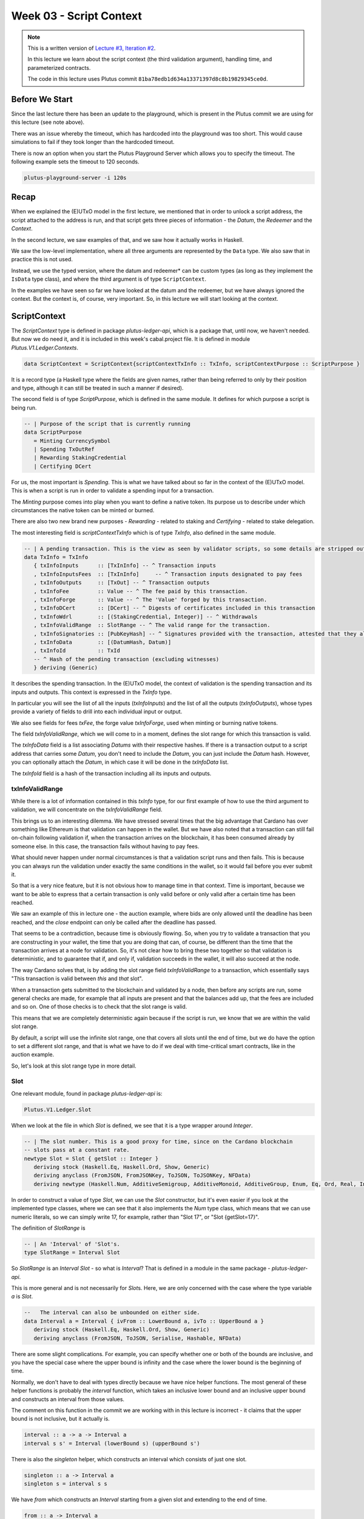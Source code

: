 Week 03 - Script Context
========================

.. note::
      This is a written version of `Lecture
      #3, Iteration #2 <https://www.youtube.com/watch?v=6_rfCCY9_gY>`__.

      In this lecture we learn about the script context (the third validation
      argument), handling time, and parameterized contracts.

      The code in this lecture uses Plutus commit ``81ba78edb1d634a13371397d8c8b19829345ce0d``.

Before We Start
---------------

Since the last lecture there has been an update to the playground, which is present in the Plutus commit we are using for this lecture (see note above).

There was an issue whereby the timeout, which has hardcoded into the playground was too short. This would cause simulations to fail if they took longer than the
hardcoded timeout.

There is now an option when you start the Plutus Playground Server which allows you to specify the timeout. The following example sets the timeout to 120 seconds.

.. code::

      plutus-playground-server -i 120s

Recap
-----

When we explained the (E)UTxO model in the first lecture, we mentioned that in
order to unlock a script address, the script attached to the address is
run, and that script gets three pieces of information - the *Datum*, the
*Redeemer* and the *Context*.

In the second lecture, we saw examples of that, and we saw how it
actually works in Haskell.

We saw the low-level implementation, where all three arguments are
represented by the ``Data`` type. We also saw that in practice this is not
used.

Instead, we use the typed version, where the datum and redeemer* can be
custom types (as long as they implement the ``IsData`` type class), and
where the third argument is of type ``ScriptContext``.

In the examples we have seen so far we have looked at the datum and
the redeemer, but we have always ignored the context. But the
context is, of course, very important. So, in this lecture we will
start looking at the context.

ScriptContext
-------------

The *ScriptContext* type is defined in package *plutus-ledger-api*,
which is a package that, until now, we haven't needed. But now we do
need it, and it is included in this week's cabal.project file. It is
defined in module *Plutus.V1.Ledger.Contexts*.

.. code:: haskell

      data ScriptContext = ScriptContext{scriptContextTxInfo :: TxInfo, scriptContextPurpose :: ScriptPurpose }

It is a record type (a Haskell type where the fields are given names,
rather than being referred to only by their position and type, although
it can still be treated in such a manner if desired).

The second field is of type *ScriptPurpose*, which is defined in the
same module. It defines for which purpose a script is being run.

.. code:: haskell

      -- | Purpose of the script that is currently running
      data ScriptPurpose
         = Minting CurrencySymbol
         | Spending TxOutRef
         | Rewarding StakingCredential
         | Certifying DCert

For us, the most important is *Spending*. This is what we have talked
about so far in the context of the (E)UTxO model. This is when a script
is run in order to validate a spending input for a transaction.

The *Minting* purpose comes into play when you want to define a native
token. Its purpose us to describe under which circumstances the native
token can be minted or burned.

There are also two new brand new purposes - *Rewarding* - related to
staking and *Certifying* - related to stake delegation.

The most interesting field is *scriptContextTxInfo* which is of type
*TxInfo*, also defined in the same module.

.. code:: haskell

      -- | A pending transaction. This is the view as seen by validator scripts, so some details are stripped out.
      data TxInfo = TxInfo
         { txInfoInputs      :: [TxInInfo] -- ^ Transaction inputs
         , txInfoInputsFees  :: [TxInInfo]     -- ^ Transaction inputs designated to pay fees
         , txInfoOutputs     :: [TxOut] -- ^ Transaction outputs
         , txInfoFee         :: Value -- ^ The fee paid by this transaction.
         , txInfoForge       :: Value -- ^ The 'Value' forged by this transaction.
         , txInfoDCert       :: [DCert] -- ^ Digests of certificates included in this transaction
         , txInfoWdrl        :: [(StakingCredential, Integer)] -- ^ Withdrawals
         , txInfoValidRange  :: SlotRange -- ^ The valid range for the transaction.
         , txInfoSignatories :: [PubKeyHash] -- ^ Signatures provided with the transaction, attested that they all signed the tx
         , txInfoData        :: [(DatumHash, Datum)]
         , txInfoId          :: TxId
         -- ^ Hash of the pending transaction (excluding witnesses)
         } deriving (Generic)

It describes the spending transaction. In the (E)UTxO model, the context
of validation is the spending transaction and its inputs and outputs.
This context is expressed in the *TxInfo* type.

In particular you will see the list of all the inputs (*txInfoInputs*)
and the list of all the outputs (*txInfoOutputs*), whose types provide a
variety of fields to drill into each individual input or output.

We also see fields for fees *txFee*, the forge value *txInfoForge*, used
when minting or burning native tokens.

The field *txInfoValidRange*, which we will come to in a moment, defines
the slot range for which this transaction is valid.

The *txInfoData* field is a list associating *Datums* with their
respective hashes. If there is a transaction output to a script address
that carries some *Datum*, you don't need to include the *Datum*, you
can just include the *Datum* hash. However, you can optionally attach
the *Datum*, in which case it will be done in the *txInfoData* list.

The *txInfoId* field is a hash of the transaction including all its
inputs and outputs.

txInfoValidRange
~~~~~~~~~~~~~~~~

While there is a lot of information contained in this *txInfo* type, for
our first example of how to use the third argument to validation, we
will concentrate on the *txInfoValidRange* field.

This brings us to an interesting dilemma. We have stressed several times
that the big advantage that Cardano has over something like Ethereum is
that validation can happen in the wallet. But we have also noted that a
transaction can still fail on-chain following validation if, when the
transaction arrives on the blockchain, it has been consumed already by
someone else. In this case, the transaction fails without having to pay
fees.

What should never happen under normal circumstances is that a validation
script runs and then fails. This is because you can always run the
validation under exactly the same conditions in the wallet, so it would
fail before you ever submit it.

So that is a very nice feature, but it is not obvious how to manage time
in that context. Time is important, because we want to be able to
express that a certain transaction is only valid before or only valid
after a certain time has been reached.

We saw an example of this in lecture one - the auction example, where
bids are only allowed until the deadline has been reached, and the
*close* endpoint can only be called after the deadline has passed.

That seems to be a contradiction, because time is obviously flowing. So,
when you try to validate a transaction that you are constructing in your
wallet, the time that you are doing that can, of course, be different
than the time that the transaction arrives at a node for validation. So,
it's not clear how to bring these two together so that validation is
deterministic, and to guarantee that if, and only if, validation
succeeds in the wallet, it will also succeed at the node.

The way Cardano solves that, is by adding the slot range field
*txInfoValidRange* to a transaction, which essentially says "This
transaction is valid between *this* and *that* slot".

When a transaction gets submitted to the blockchain and validated by a
node, then before any scripts are run, some general checks are made, for
example that all inputs are present and that the balances add up, that
the fees are included and so on. One of those checks is to check that
the slot range is valid.

This means that we are completely deterministic again because if the
script is run, we know that we are within the valid slot range.

By default, a script will use the infinite slot range, one that covers
all slots until the end of time, but we do have the option to set a
different slot range, and that is what we have to do if we deal with
time-critical smart contracts, like in the auction example.

So, let's look at this slot range type in more detail.

Slot
~~~~

One relevant module, found in package *plutus-ledger-api* is:

.. code:: haskell

      Plutus.V1.Ledger.Slot

When we look at the file in which *Slot* is defined, we see that it is a
type wrapper around *Integer*.

.. code:: haskell

      -- | The slot number. This is a good proxy for time, since on the Cardano blockchain
      -- slots pass at a constant rate.
      newtype Slot = Slot { getSlot :: Integer }
         deriving stock (Haskell.Eq, Haskell.Ord, Show, Generic)
         deriving anyclass (FromJSON, FromJSONKey, ToJSON, ToJSONKey, NFData)
         deriving newtype (Haskell.Num, AdditiveSemigroup, AdditiveMonoid, AdditiveGroup, Enum, Eq, Ord, Real, Integral, Serialise, Hashable, PlutusTx.IsData)

In order to construct a value of type *Slot*, we can use the *Slot*
constructor, but it's even easier if you look at the implemented type
classes, where we can see that it also implements the *Num* type class,
which means that we can use numeric literals, so we can simply write 17,
for example, rather than "Slot 17", or "Slot {getSlot=17}".

The definition of *SlotRange* is

.. code:: haskell

      -- | An 'Interval' of 'Slot's.
      type SlotRange = Interval Slot

So *SlotRange* is an *Interval Slot* - so what is *Interval*? That is
defined in a module in the same package - *plutus-ledger-api*.

This is more general and is not necessarily for *Slot*\ s. Here, we are
only concerned with the case where the type variable *a* is *Slot*.

.. code:: haskell

      --   The interval can also be unbounded on either side.
      data Interval a = Interval { ivFrom :: LowerBound a, ivTo :: UpperBound a }
         deriving stock (Haskell.Eq, Haskell.Ord, Show, Generic)
         deriving anyclass (FromJSON, ToJSON, Serialise, Hashable, NFData)

There are some slight complications. For example, you can specify
whether one or both of the bounds are inclusive, and you have the
special case where the upper bound is infinity and the case where the
lower bound is the beginning of time.

Normally, we don't have to deal with types directly because we have nice
helper functions. The most general of these helper functions is probably
the *interval* function, which takes an inclusive lower bound and an
inclusive upper bound and constructs an interval from those values.

The comment on this function in the commit we are working with in this
lecture is incorrect - it claims that the upper bound is not inclusive,
but it actually is.

.. code:: haskell

      interval :: a -> a -> Interval a
      interval s s' = Interval (lowerBound s) (upperBound s')

There is also the *singleton* helper, which constructs an interval which
consists of just one slot.

.. code:: haskell

      singleton :: a -> Interval a
      singleton s = interval s s

We have *from* which constructs an *Interval* starting from a given slot
and extending to the end of time.

.. code:: haskell

      from :: a -> Interval a
      from s = Interval (lowerBound s) (UpperBound PosInf True)

And we have *to*, which is the opposite. It constructs an *Interval*
starting from the genesis block up to, and including, the given slot.
Again, the comments in the code for the commit we are working with
claims that it is not inclusive, but it is.

.. code:: haskell

      to :: a -> Interval a
      to s = Interval (LowerBound NegInf True) (upperBound s)

We have *always* which contains all slots from the beginning of time
until the end of eternity. This is the default.

.. code:: haskell

      always :: Interval a
      always = Interval (LowerBound NegInf True) (UpperBound PosInf True)

And we have the opposite, *never*, which contains no slots.

.. code:: haskell

      never :: Interval a
      never = Interval (LowerBound PosInf True) (UpperBound NegInf True)

In addition to these helper functions for constructing values of type
*Interval*, we have various helpers for working with *Interval*\ s.

The *member* function checks whether a value is contained within an
*Interval*.

.. code:: haskell

      member :: Ord a => a -> Interval a -> Bool
      member a i = i `contains` singleton a

The *overlaps* function checks whether two intervals overlap, that is,
whether there is a value that is a member of both intervals.

.. code:: haskell

      overlaps :: Ord a => Interval a -> Interval a -> Bool
      overlaps l r = isEmpty (l `intersection` r)

The *intersection* function determines the largest interval that is
contained in both the given intervals. This is an *Interval* that starts
from the largest lower bound of the two intervals and extends until the
smallest upper bound.

.. code:: haskell

      intersection :: Ord a => Interval a -> Interval a -> Interval a
      intersection (Interval l1 h1) (Interval l2 h2) = Interval (max l1 l2) (min h1 h2)

The function *hull* gives the smallest interval containing both the
given intervals.

.. code:: haskell

      hull :: Ord a => Interval a -> Interval a -> Interval a
      hull (Interval l1 h1) (Interval l2 h2) = Interval (min l1 l2) (max h1 h2)

The *contains* function takes two intervals and determines if the second
interval is completely contained within the first one.

.. code:: haskell

      contains :: Ord a => Interval a -> Interval a -> Bool
      contains (Interval l1 h1) (Interval l2 h2) = l1 <= l2 && h2 <= h1

And we have the *before* and *after* functions to determine if a given
*Slot* is before or after a given *Interval*, respectively.

.. code:: haskell

      before :: Ord a => a -> Interval a -> Bool
      before h (Interval f _) = lowerBound h < f

      after :: Ord a => a -> Interval a -> Bool
      after h (Interval _ t) = upperBound h > t

Let's have a play in the REPL.

.. code:: haskell

      Prelude Week03.IsData> import Plutus.V1.Ledger.Slot 
      Prelude Plutus.V1.Ledger.Slot Week03.IsData> import Plutus.V1.Ledger.Interval 

There are two ways to define a slot. First, you can use the *Slot*
constructor.

.. code:: haskell

      Prelude Plutus.V1.Ledger.Slot Plutus.V1.Ledger.Interval Week03.IsData> Slot 3
      Slot {getSlot = 3}

Secondly, you can just write it as an *Integer*, but in this case you
need to tell the compiler what type it is.

.. code:: haskell

      Prelude Plutus.V1.Ledger.Slot Plutus.V1.Ledger.Interval Week03.IsData> 3 :: Slot
      Slot {getSlot = 3}

Let's use some of the helper functions for constructing intervals. This
will give us slots 3,4,5,6,7,8,9,10:

.. code:: haskell

      Prelude Plutus.V1.Ledger.Slot Plutus.V1.Ledger.Interval Week03.IsData> interval (Slot 3) 10
      Interval {ivFrom = LowerBound (Finite (Slot {getSlot = 3})) True, ivTo = UpperBound (Finite (Slot {getSlot = 10})) True}

You see that there are two finite slots defined as the lower and upper
bounds, and that they both have the value *True*, which indicates that
they are both inclusive bounds.

We can check whether a slot is a member of an interval:

.. code:: haskell

      Prelude Plutus.V1.Ledger.Slot Plutus.V1.Ledger.Interval Week03.IsData> member 5 $ interval (Slot 3) 10
      True

      Prelude Plutus.V1.Ledger.Slot Plutus.V1.Ledger.Interval Week03.IsData> member 3 $ interval (Slot 3) 10
      True

      Prelude Plutus.V1.Ledger.Slot Plutus.V1.Ledger.Interval Week03.IsData> member 10 $ interval (Slot 3) 10
      True

      Prelude Plutus.V1.Ledger.Slot Plutus.V1.Ledger.Interval Week03.IsData> member 11 $ interval (Slot 3) 10
      False

We can use the *from* constructor. Here we see that the lower bound is
again a finite slot, but that the upper bound is positive infinity.

.. code:: haskell

      Prelude Plutus.V1.Ledger.Slot Plutus.V1.Ledger.Interval Week03.IsData> from (Slot 20)
      Interval {ivFrom = LowerBound (Finite (Slot {getSlot = 20})) True, ivTo = UpperBound PosInf True}

And we can check slots for membership of this interval:

.. code:: haskell

      Prelude Plutus.V1.Ledger.Slot Plutus.V1.Ledger.Interval Week03.IsData> member 20 $ from (Slot 20)
      True

      Prelude Plutus.V1.Ledger.Slot Plutus.V1.Ledger.Interval Week03.IsData> member 19 $ from (Slot 20)
      False

      Prelude Plutus.V1.Ledger.Slot Plutus.V1.Ledger.Interval Week03.IsData> member 1000000 $ from (Slot 20)
      True

And the *to* constructor. Here we see that now the lower bound is
negative infinity, while the upper bound is a finite slot number.

.. code:: haskell

      Prelude Plutus.V1.Ledger.Slot Plutus.V1.Ledger.Interval Week03.IsData> to (Slot 100)
      Interval {ivFrom = LowerBound NegInf True, ivTo = UpperBound (Finite (Slot {getSlot = 100})) True}

And let's check various slots for membership:

.. code:: haskell

      Prelude Plutus.V1.Ledger.Slot Plutus.V1.Ledger.Interval Week03.IsData> member 7 $ to (Slot 100)
      True

      Prelude Plutus.V1.Ledger.Slot Plutus.V1.Ledger.Interval Week03.IsData> member 100 $ to (Slot 100)
      True

      Prelude Plutus.V1.Ledger.Slot Plutus.V1.Ledger.Interval Week03.IsData> member 101 $ to (Slot 100)
      False

Now, let's try the *contains* function:

.. code:: haskell

      Prelude Plutus.V1.Ledger.Slot Plutus.V1.Ledger.Interval Week03.IsData> contains (to $ Slot 100) $ interval 30 50
      True

      Prelude Plutus.V1.Ledger.Slot Plutus.V1.Ledger.Interval Week03.IsData> contains (to $ Slot 100) $ interval 30 110
      False

And *overlaps*:

.. code:: haskell

      Prelude Plutus.V1.Ledger.Slot Plutus.V1.Ledger.Interval Week03.IsData> overlaps (to $ Slot 100) $ interval 30 110
      True

      Prelude Plutus.V1.Ledger.Slot Plutus.V1.Ledger.Interval Week03.IsData> overlaps (to $ Slot 100) $ interval 101 110
      False

And now, we can look, for the first time, at a contract that actually
looks at the third validation argument, the *Context*, and does
something interesting with it.

Example - Vesting
-----------------

Imagine you want to give a gift of Ada to a child. You want the child to
own the Ada, but you only want the child to have access to it he or she
turns eighteen.

Using Plutus, it is very easy to implement a vesting scheme like that.

We start by copying the IsData function, the one we modified at the
start of the lecture, into a new module called Vesting.

The first step is to think about the *Datum* and *Redeemer*.

For *Datum* it makes sense to have two pieces of information:

-  The beneficiary
-  The deadline

So, let's define this type:

.. code:: haskell

      data VestingDatum = VestingDatum
         { beneficiary :: PubKeyHash
         , deadline    :: Slot
         } deriving Show

      PlutusTx.unstableMakeIsData ''VestingDatum

In this case, we don't need any information in the *Redeemer*, because
all the information we need about the entity that can claim the Ada and
the time is contained in the *Context*.

.. code:: haskell

      mkValidator :: VestingDatum -> () -> ScriptContext -> Bool

We need to check two conditions.

1. That only the correct beneficiary can unlock a UTxO sitting at this
   address. This we can validate by checking that the beneficiary's
   signature is included in the transaction.
2. That this transaction is only executed after the deadline is reached.

We could probably just write this in one go, but we will write it in a
more top-down fashion and delegate to some helper functions.

Let's start by writing the conditions without implementing them and by
also giving appropriate error messages.

.. code:: haskell

      mkValidator dat () ctx =
         traceIfFalse "beneficiary's signature missing" checkSig      &&
         traceIfFalse "deadline not reached"            checkDeadline
      where
         ...
         checkSig :: Bool
         ...
         checkDeadline :: Bool
         ...

Let's look back at the *ScriptContext* type.

.. code:: haskell

      data ScriptContext = ScriptContext{scriptContextTxInfo :: TxInfo, scriptContextPurpose :: ScriptPurpose }

We are not interest in the script purpose, as we know that it is a
spending script. The interesting one for us here is *TxInfo*, as this
provides both the signatures and the timing information.

So let's add a helper function that gets this for us from our third
argument - *ctx*.

.. code:: haskell

      mkValidator dat () ctx =
         traceIfFalse "beneficiary's signature missing" checkSig      &&
         traceIfFalse "deadline not reached"            checkDeadline
      where
         info :: TxInfo
         info = scriptContextTxInfo ctx
         ...
         checkSig :: Bool
         ...
         checkDeadline :: Bool
         ...

For the first helper function, *checkSig*, we must check that the
beneficiary has signed the transaction.

Here we use the ``elem`` function here from the Plutus Prelude, which is
a copy of the same function from the standard Prelude. You will recall
that this is because it is not possible to make functions in standard
Prelude INLINABLE, which is required for our validation scripts to
compile.

.. code:: haskell

      checkSig = beneficiary dat `elem` txInfoSignatories info

To check the deadline we need the *txInfoValidRange* field of *TxInfo*,
which gives us a value of type *SlotRange*.

We must check that this transaction is only submitted once the deadline
has been reached.

As we saw before, the way time is handled is that, during validation,
before any script is run, it is checked that this range that the
transaction gives actually includes the current slot.

We don't know exactly what the current slot is because the interval may
be large, but what we do know is that one of those slots is the current
time.

So, in order to make sure that the deadline has been reached, we must
check that all the slots in the slot range are after the deadline. And
one way to do this, is to ask if the valid slot range is included in the
interval that starts at the deadline and extends to the end of time.

.. code:: haskell

      checkDeadline = from (deadline dat) `contains` txInfoValidRange info

Remember that if the current slot was not in the *txInfoValidRange*,
then the validation script would not even be running.

That completes the validation logic. Let's take care of some
boilerplate.

.. code:: haskell

      data Vesting
      instance Scripts.ScriptType Vesting where
         type instance DatumType Vesting = VestingDatum
         type instance RedeemerType Vesting = ()

      inst :: Scripts.ScriptInstance Vesting
      inst = Scripts.validator @Vesting
         $$(PlutusTx.compile [|| mkValidator ||])
         $$(PlutusTx.compile [|| wrap ||])
      where
         wrap = Scripts.wrapValidator @VestingDatum @()

We will focus more on the wallet part of the script later, but here are
the changes.

We have created a *GiveParams* type, and modified the *grab* endpoint to
require no parameters.

.. code:: haskell

      data GiveParams = GiveParams
         { gpBeneficiary :: !PubKeyHash
         , gpDeadline    :: !Slot
         , gpAmount      :: !Integer
         } deriving (Generic, ToJSON, FromJSON, ToSchema)

      type VestingSchema =
         BlockchainActions
            .\/ Endpoint "give" GiveParams
            .\/ Endpoint "grab" ()

For the *give* endpoint, the *Datum* is constructed from the
*GiveParams*.

.. code:: haskell

      give :: (HasBlockchainActions s, AsContractError e) => GiveParams -> Contract w s e ()
      give gp = do
         let dat = VestingDatum
                     { beneficiary = gpBeneficiary gp
                     , deadline    = gpDeadline gp
                     }
            tx  = mustPayToTheScript dat $ Ada.lovelaceValueOf $ gpAmount gp
         ledgerTx <- submitTxConstraints inst tx
         void $ awaitTxConfirmed $ txId ledgerTx
         logInfo @String $ printf "made a gift of %d lovelace to %s with deadline %s"
            (gpAmount gp)
            (show $ gpBeneficiary gp)
            (show $ gpDeadline gp)

The *grab* endpoint is a bit more involved. Here, the grabber needs to
find the UTxOs that they can actually consume, which is performed by the
*isSuitable* helper function.

This looks at the all UTxOs and only keeps those that are suitable. It
first checks that the *Datum* hash exists, nad, if so, it deserialises
it, and, if that succeeds it checks that the beneficiary of the UTxO is
the public key hash of the grabber. It then checks that the deadline is
not in the future.

We see here that, from the wallet, we have access to the current slot
and to our own public key hash.

.. code:: haskell

      grab :: forall w s e. (HasBlockchainActions s, AsContractError e) => Contract w s e ()
      grab = do
         now   <- currentSlot
         pkh   <- pubKeyHash <$> ownPubKey
         utxos <- Map.filter (isSuitable pkh now) <$> utxoAt scrAddress
         if Map.null utxos
            then logInfo @String $ "no gifts available"
            else do
                  let orefs   = fst <$> Map.toList utxos
                     lookups = Constraints.unspentOutputs utxos  <>
                              Constraints.otherScript validator
                     tx :: TxConstraints Void Void
                     tx      = mconcat [mustSpendScriptOutput oref $ Redeemer $ PlutusTx.toData () | oref <- orefs] <>
                              mustValidateIn (from now)
                  ledgerTx <- submitTxConstraintsWith @Void lookups tx
                  void $ awaitTxConfirmed $ txId ledgerTx
                  logInfo @String $ "collected gifts"
      where
         isSuitable :: PubKeyHash -> Slot -> TxOutTx -> Bool
         isSuitable pkh now o = case txOutDatumHash $ txOutTxOut o of
            Nothing -> False
            Just h  -> case Map.lookup h $ txData $ txOutTxTx o of
                  Nothing        -> False
                  Just (Datum e) -> case PlutusTx.fromData e of
                     Nothing -> False
                     Just d  -> beneficiary d == pkh && deadline d <= now

Note the call:

.. code:: haskell

      mustValidateIn (from now)

If we do not do this, the default would be the infinite slot range, and
this would cause validation to fail in our case.

We could use a singleton slot here, but, if there were any issues, for
example network delays, and the transaction arrived at a node a slot or
two later, then validation would no longer work.

Another thing to note is that, if there is no suitable UTxO available,
we don't even try to submit the transaction. We want to make sure that
when the grabber submits, they get something in return. Otherwise they
would have to pay fees for a transaction that doesn't have any outputs.

In the playground
~~~~~~~~~~~~~~~~~

First, let's get Wallet 1 to send some lovelace.

.. figure:: img/week03__00004.png
   :alt: 

Here we run into a technical problem. We need to supply the beneficiary
address, but there is no way in the playground to get the public key
hash of a wallet.

But we can get it from the REPL.

.. code:: haskell

      Prelude Week03.IsData> import Wallet.Emulator
      Prelude Wallet.Emulator Week03.IsData> import Ledger
      Prelude Wallet.Emulator Ledger Week03.IsData> pubKeyHash $ walletPubKey $ Wallet 2
      39f713d0a644253f04529421b9f51b9b08979d08295959c4f3990ee617f5139f

Let's create a scenario where validation passes. Wallet 1 gives 500
lovelace with a deadline of slot 15. We wait for 15 slots, and then
Wallet 2 grabs.

.. figure:: img/week03__00005.png
   :alt: 

After evaluation, we see the Genesis transaction, plus the give and the
grab transactions.

.. figure:: img/week03__00006.png
   :alt: 

.. figure:: img/week03__00007.png
   :alt: 

.. figure:: img/week03__00008.png
   :alt: 

And the final balances.

.. figure:: img/week03__00009.png
   :alt: 

Now let's look at the case where the grab happens too early. We'll
change the wait time to 14 slots.

.. figure:: img/week03__00010.png
   :alt: 

Now we see just two transactions - the Genesis transaction, and the
give.

.. figure:: img/week03__00012.png
   :alt: 

The grab transaction has failed validation.

.. figure:: img/week03__00013.png
   :alt: 

Example 2 - Parameterized Contract
----------------------------------

Our next example will be parameterized contracts, but let's start with
an observation about our existing contract.

An Observation
~~~~~~~~~~~~~~

We will set up a scenario where both wallets give and both wallets grab.

Again, in this example, the public key hash of Wallet 1's address was
obtained from the REPL in the same way as with the Wallet 2 example
above.

.. figure:: img/week03__00014.png
   :alt: 

After evaluation...

The Genesis transaction, as always.

.. figure:: img/week03__00015.png
   :alt: 

The give of Wallet 2...

.. figure:: img/week03__00016.png
   :alt: 

The give of Wallet 1...

.. figure:: img/week03__00017.png
   :alt: 

The grab of Wallet 2...

.. figure:: img/week03__00018.png
   :alt: 

And, the grab of Wallet 1...

.. figure:: img/week03__00019.png
   :alt: 

Now, what we want to focus on here is the script addresses for the give
of Wallet 1 and the give of Wallet 2. If you look back at those
screenshots, you will notice that the script address in both cases is
the same.

And this is not surprising. Recall that the address of the script is
calculated by taken the hash of the compiled Plutus code of the
validator. Since the same validator is being used in both those
transactions, the script address is the same.

Keep this in mind for what we are about to cover in the following
section.

Another Way of Doing It
~~~~~~~~~~~~~~~~~~~~~~~

In our example, we have put the beneficiary and the deadline into the
datum. But there are other choices.

You could also parameterize the whole script on those two pieces of data
- the beneficiary and the deadline.

A parameterized script is like a family of scripts. You can instantiate
it with different parameters, and you get different scripts. They all
behave the same, but they have these different parameters.

We start by making a copy of Vesting.hs and creating a new module -
Week03.Parameterized.

Now, instead of using the *VestedDatum*, we are going to parameterize
the script with it. It makes sense to first change its name.

.. code:: haskell

      data VestingParam = VestingParam
         { beneficiary :: PubKeyHash
         , deadline    :: Slot
         } deriving Show

Next, we will return to using Unit as our datum type, but we will add a
new validation argument, before the other arguments, of our new type
*VestingParam*.

.. code:: haskell

      mkValidator :: VestingParam -> () -> () -> ScriptContext -> Bool

The idea is that mkValidator is now a function that takes a VestingParam
and returns a custom validator based on those params.

We don't need to change much, just the function header and the parts
that previously accessed the datum.

.. code:: haskell

      mkValidator :: VestingParam -> () -> () -> ScriptContext -> Bool
      mkValidator p () () ctx =
         traceIfFalse "beneficiary's signature missing" checkSig      &&
         traceIfFalse "deadline not reached"            checkDeadline
      where
         info :: TxInfo
         info = scriptContextTxInfo ctx

         checkSig :: Bool
         checkSig = beneficiary p `elem` txInfoSignatories info

         checkDeadline :: Bool
         checkDeadline = from (deadline p) `contains` txInfoValidRange info

And, we need to change another piece of code that previously referenced
the datum.

.. code:: haskell

      data Vesting
      instance Scripts.ScriptType Vesting where
         type instance DatumType Vesting = ()
         type instance RedeemerType Vesting = ()

And now we come to an interesting question. What do we do here?

.. code:: haskell

      inst :: Scripts.ScriptInstance Vesting
      inst = Scripts.validator @Vesting
         $$(PlutusTx.compile [|| mkValidator ||])
         $$(PlutusTx.compile [|| wrap ||])
      where
         wrap = Scripts.wrapValidator @VestingDatum @()

As is, this won't work because now *mkValidator* has the wrong type.
Remember that it must be a function that takes three arguments and
returns a boolean. But now, it has four arguments.

Also, we won't always get the same instance, so this must now become a
function that takes *VestingParam* as an argument.

.. code:: haskell

      inst :: VestingParam -> Scripts.ScriptInstance Vesting
      inst p = Scripts.validator @Vesting

The first idea would be to simply do something like this - adding the
*p* as a parameter, which would make the type correct again.

.. code:: haskell

      -- this won't work
      $$(PlutusTx.compile [|| mkValidator p ||])

But the problem is that, as we have seen before, in Template Haskell,
the things inside the Oxford Brackets must be known at compile time, but
the value of *p* here will not be known until runtime.

Luckily, there is a way around this.

We have something called applyCode, which takes two Plutus scripts, and,
assuming that the first one is a function, it applies this function to
the second argument.

.. code:: haskell

      -- partial code
      ($$(PlutusTx.compile [|| mkValidator ||]) `PlutusTx.applyCode` -- ...

So, now, this...

.. code:: haskell

      ($$(PlutusTx.compile [|| mkValidator ||])

...is now a Plutus script for a function that takes such a parameter.
So, now, we must write a Plutus script for that parameter. Then
*applyCode* will apply the function to the script for the parameter, and
we will get a script of the right type out of that.

But this looks like it still doesn't solve the problem because what do
we write after *applyCode*? How do we get the parameter there. We can't
use PlutusTx.compile, as we have already seen.

This is where another important class comes in - the so-called *Lift*
class.

The Lift Class
^^^^^^^^^^^^^^

The *Lift* class is defined in package *plutus-tx*.

.. code:: haskell

      module PlutusTx.Lift.Class

It only has one function, *Lift*. However, we won't use this function
directly.

The importance of the class is that it allows us to, at runtime, lift
Haskell values into corresponding Plutus script values. And this is
exactly what we need to convert our parameter *p* into code.

We will use a different function, defined in the same package but in a
different module.

.. code:: haskell

      module PlutusTx.Lift

The function we will use is called *liftCode*

.. code:: haskell

      -- | Get a Plutus Core program corresponding to the given value as a 'CompiledCodeIn', throwing any errors that occur as exceptions and ignoring fresh names.
      liftCode
         :: (Lift.Lift uni a, Throwable uni fun, PLC.ToBuiltinMeaning uni fun)
         => a -> CompiledCodeIn uni fun a
      liftCode x = unsafely $ safeLiftCode x

It takes a Haskell value of type *a*, provided *a* is an instance of the
*Lift* class, and turns it into a piece of Plutus script code
corresponding to the same type.

So, let's use that.

.. code:: haskell

      ($$(PlutusTx.compile [|| mkValidator ||]) `PlutusTx.applyCode` PlutusTx.liftCode p)

There is still a problem, however. We need a *Lift* instance for *p*.

Luckily, similar to how we got an instance for *IsData* there is also a
Template Haskell function for *Lift*.

.. code:: haskell

      PlutusTx.makeLift ''VestingParam

But, it still won't compile. We need another GHC extension.

.. code:: haskell

      {-# LANGUAGE MultiParamTypeClasses #-}

Now we have to some more little modifications.

.. code:: haskell

      validator :: VestingParam -> Validator
      validator = Scripts.validatorScript . inst

      scrAddress :: VestingParam -> Ledger.Address
      scrAddress = scriptAddress . validator

Changes are also necessary in the wallet part.

The *GiveParams* stay the same, but the endpoints are slightly
different, because in the *grab* endpoint earlier we only had the Unit
argument, but now we need the slot.

This is because, in order to construct the address that we grab from, we
need the params - the beneficiary and the deadline. We already now the
beneficiary, as it will be the address of the wallet that is doing the
grabbing, but we need to pass in the slot value for the deadline.

In the *give* endpoint, there are also some differences.

Whenever we need an *inst* we must pass in the params.

.. code:: haskell

      ledgerTx <- submitTxConstraints (inst p) tx

And in the *grab* endpoint, we have the additional parameter.

.. code:: haskell

      grab d = do

And we can use that to construct the parameters, along with our own
public key hash.

.. code:: haskell

      let p = VestingParam
                  { beneficiary = pkh
                  , deadline    = d
                  }

And again, when we use something like *scrAddress*, we need to pass in
the parameters.

.. code:: haskell

      utxos <- utxoAt $ scrAddress p

Now, the good thing with this is that we don't need the filter helper
function *isSuitable* anymore. Previously, we got all the UTxOs sitting
at the script address and filtered them based on beneficiary and
deadline. But now, it's much easier because the script is already
parameterized by beneficiary, so we know that this script will only hold
UTxOs that are for us.

So, all we need to do is to check that *now* is not earlier than the
deadline.

.. code:: haskell

      if now < d
         then logInfo @String $ "too early"
         else do
         ...

Back to the playground
~~~~~~~~~~~~~~~~~~~~~~

If we copy paste this new contract into the playground and setup the
same scenario as before...

.. figure:: img/week03__00020.png
   :alt: 

We can see that now, one of the disadvantages to doing it this way is
that the wallets now need to know the deadline in order to construct the
script address.

If you evaluate this, you will see that it succeeds.

.. figure:: img/week03__00021.png
   :alt: 

But now, compare the script address that Wallet 1 sends to with the
script address that Wallet 2 sends to.

.. figure:: img/week03__00022.png
   :alt: 

They are now different. The UTxOs are being held at different addresses.

This is because of the parameters. The same script but with different
parameters will have a different hash.

Whether this is a good thing or a bad thing will depend on the use case.


